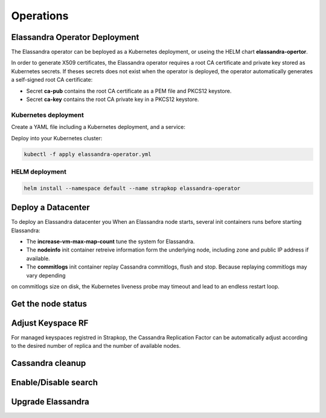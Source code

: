 Operations
----------

Elassandra Operator Deployment
..............................

The Elassandra operator can be beployed as a Kubernetes deployment, or useing the HELM chart **elassandra-opertor**.

In order to generate X509 certificates, the Elassandra operator requires a root CA certificate and private key stored as
Kubernetes secrets. If theses secrets does not exist when the operator is deployed, the operator automatically generates a self-signed
root CA certificate:

* Secret **ca-pub** contains the root CA certificate as a PEM file and PKCS12 keystore.
* Secret **ca-key** contains the root CA private key in a PKCS12 keystore.


Kubernetes deployment
_____________________

Create a YAML file including a Kubernetes deployment, and a service:

.. code::

Deploy into your Kubernetes cluster:

.. code::

    kubectl -f apply elassandra-operator.yml

HELM deployment
_______________

.. code::

    helm install --namespace default --name strapkop elassandra-operator

Deploy a Datacenter
...................

To deploy an Elassandra datacenter you
When an Elassandra node starts, several init containers runs before starting Elassandra:

* The **increase-vm-max-map-count** tune the system for Elassandra.
* The **nodeinfo** init container retreive information form the underlying node, including zone and public IP address if available.
* The **commitlogs** init container replay Cassandra commitlogs, flush and stop. Because replaying commitlogs may vary depending
on commitlogs size on disk, the Kubernetes liveness probe may timeout and lead to an endless restart loop.


Get the node status
...................

Adjust Keyspace RF
..................

For managed keyspaces registred in Strapkop, the Cassandra Replication Factor can be automatically adjust according
to the desired number of replica and the number of available nodes.

Cassandra cleanup
.................

Enable/Disable search
.....................

Upgrade Elassandra
..................